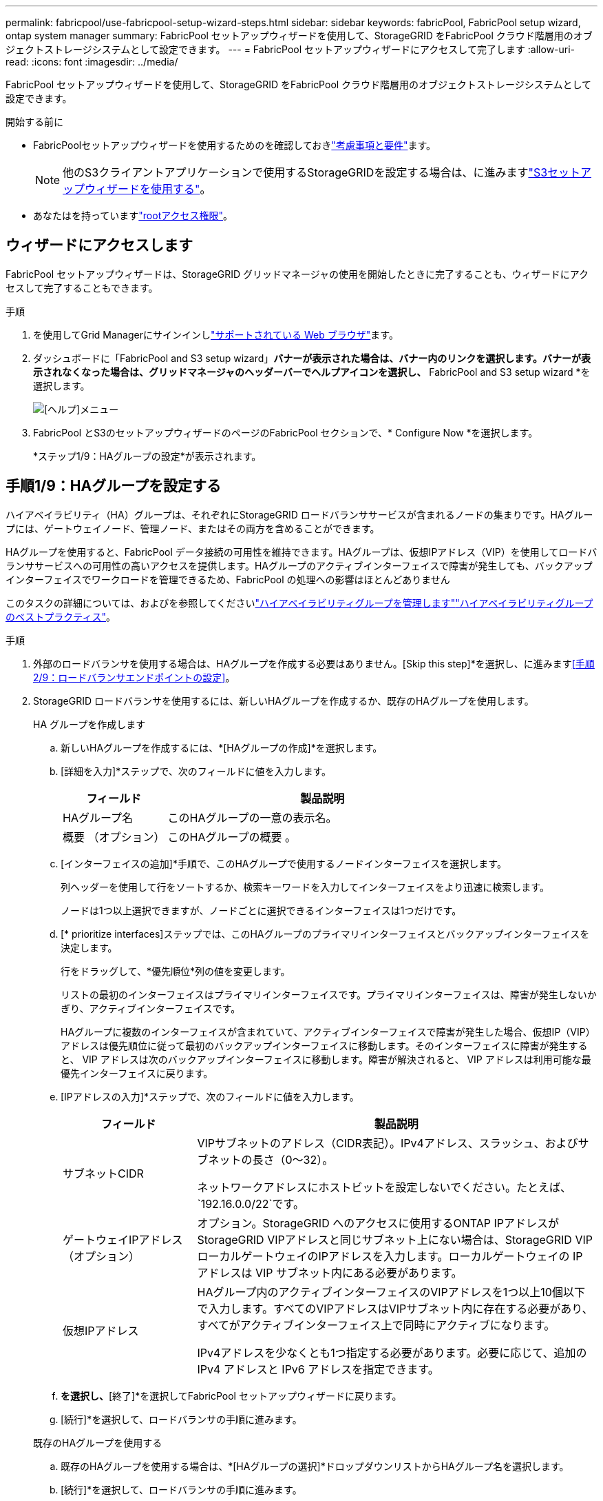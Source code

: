 ---
permalink: fabricpool/use-fabricpool-setup-wizard-steps.html 
sidebar: sidebar 
keywords: fabricPool, FabricPool setup wizard, ontap system manager 
summary: FabricPool セットアップウィザードを使用して、StorageGRID をFabricPool クラウド階層用のオブジェクトストレージシステムとして設定できます。 
---
= FabricPool セットアップウィザードにアクセスして完了します
:allow-uri-read: 
:icons: font
:imagesdir: ../media/


[role="lead"]
FabricPool セットアップウィザードを使用して、StorageGRID をFabricPool クラウド階層用のオブジェクトストレージシステムとして設定できます。

.開始する前に
* FabricPoolセットアップウィザードを使用するためのを確認しておきlink:../fabricpool/use-fabricpool-setup-wizard.html["考慮事項と要件"]ます。
+

NOTE: 他のS3クライアントアプリケーションで使用するStorageGRIDを設定する場合は、に進みますlink:../admin/use-s3-setup-wizard.html["S3セットアップウィザードを使用する"]。

* あなたはを持っていますlink:../admin/admin-group-permissions.html["rootアクセス権限"]。




== ウィザードにアクセスします

FabricPool セットアップウィザードは、StorageGRID グリッドマネージャの使用を開始したときに完了することも、ウィザードにアクセスして完了することもできます。

.手順
. を使用してGrid Managerにサインインしlink:../admin/web-browser-requirements.html["サポートされている Web ブラウザ"]ます。
. ダッシュボードに「FabricPool and S3 setup wizard」*バナーが表示された場合は、バナー内のリンクを選択します。バナーが表示されなくなった場合は、グリッドマネージャのヘッダーバーでヘルプアイコンを選択し、* FabricPool and S3 setup wizard *を選択します。
+
image::../media/help_menu.png[[ヘルプ]メニュー]

. FabricPool とS3のセットアップウィザードのページのFabricPool セクションで、* Configure Now *を選択します。
+
*ステップ1/9：HAグループの設定*が表示されます。





== 手順1/9：HAグループを設定する

ハイアベイラビリティ（HA）グループは、それぞれにStorageGRID ロードバランササービスが含まれるノードの集まりです。HAグループには、ゲートウェイノード、管理ノード、またはその両方を含めることができます。

HAグループを使用すると、FabricPool データ接続の可用性を維持できます。HAグループは、仮想IPアドレス（VIP）を使用してロードバランササービスへの可用性の高いアクセスを提供します。HAグループのアクティブインターフェイスで障害が発生しても、バックアップインターフェイスでワークロードを管理できるため、FabricPool の処理への影響はほとんどありません

このタスクの詳細については、およびを参照してくださいlink:../admin/managing-high-availability-groups.html["ハイアベイラビリティグループを管理します"]link:best-practices-for-high-availability-groups.html["ハイアベイラビリティグループのベストプラクティス"]。

.手順
. 外部のロードバランサを使用する場合は、HAグループを作成する必要はありません。[Skip this step]*を選択し、に進みます<<手順2/9：ロードバランサエンドポイントの設定>>。
. StorageGRID ロードバランサを使用するには、新しいHAグループを作成するか、既存のHAグループを使用します。
+
[role="tabbed-block"]
====
.HA グループを作成します
--
.. 新しいHAグループを作成するには、*[HAグループの作成]*を選択します。
.. [詳細を入力]*ステップで、次のフィールドに値を入力します。
+
[cols="1a,3a"]
|===
| フィールド | 製品説明 


 a| 
HAグループ名
 a| 
このHAグループの一意の表示名。



 a| 
概要 （オプション）
 a| 
このHAグループの概要 。

|===
.. [インターフェイスの追加]*手順で、このHAグループで使用するノードインターフェイスを選択します。
+
列ヘッダーを使用して行をソートするか、検索キーワードを入力してインターフェイスをより迅速に検索します。

+
ノードは1つ以上選択できますが、ノードごとに選択できるインターフェイスは1つだけです。

.. [* prioritize interfaces]ステップでは、このHAグループのプライマリインターフェイスとバックアップインターフェイスを決定します。
+
行をドラッグして、*優先順位*列の値を変更します。

+
リストの最初のインターフェイスはプライマリインターフェイスです。プライマリインターフェイスは、障害が発生しないかぎり、アクティブインターフェイスです。

+
HAグループに複数のインターフェイスが含まれていて、アクティブインターフェイスで障害が発生した場合、仮想IP（VIP）アドレスは優先順位に従って最初のバックアップインターフェイスに移動します。そのインターフェイスに障害が発生すると、 VIP アドレスは次のバックアップインターフェイスに移動します。障害が解決されると、 VIP アドレスは利用可能な最優先インターフェイスに戻ります。

.. [IPアドレスの入力]*ステップで、次のフィールドに値を入力します。
+
[cols="1a,3a"]
|===
| フィールド | 製品説明 


 a| 
サブネットCIDR
 a| 
VIPサブネットのアドレス（CIDR表記）。IPv4アドレス、スラッシュ、およびサブネットの長さ（0～32）。

ネットワークアドレスにホストビットを設定しないでください。たとえば、 `192.16.0.0/22`です。



 a| 
ゲートウェイIPアドレス（オプション）
 a| 
オプション。StorageGRID へのアクセスに使用するONTAP IPアドレスがStorageGRID VIPアドレスと同じサブネット上にない場合は、StorageGRID VIPローカルゲートウェイのIPアドレスを入力します。ローカルゲートウェイの IP アドレスは VIP サブネット内にある必要があります。



 a| 
仮想IPアドレス
 a| 
HAグループ内のアクティブインターフェイスのVIPアドレスを1つ以上10個以下で入力します。すべてのVIPアドレスはVIPサブネット内に存在する必要があり、すべてがアクティブインターフェイス上で同時にアクティブになります。

IPv4アドレスを少なくとも1つ指定する必要があります。必要に応じて、追加の IPv4 アドレスと IPv6 アドレスを指定できます。

|===
.. [HAグループの作成]*を選択し、*[終了]*を選択してFabricPool セットアップウィザードに戻ります。
.. [続行]*を選択して、ロードバランサの手順に進みます。


--
.既存のHAグループを使用する
--
.. 既存のHAグループを使用する場合は、*[HAグループの選択]*ドロップダウンリストからHAグループ名を選択します。
.. [続行]*を選択して、ロードバランサの手順に進みます。


--
====




== 手順2/9：ロードバランサエンドポイントの設定

StorageGRID は、ロードバランサを使用して、FabricPool などのクライアントアプリケーションからワークロードを管理します。ロードバランシングは、複数のストレージノードにわたって速度と接続容量を最大化します。

すべてのゲートウェイノードと管理ノードに存在するStorageGRID ロードバランササービスを使用することも、外部（サードパーティ）のロードバランサに接続することもできます。StorageGRID ロードバランサを使用することを推奨します。

このタスクの詳細については、一般およびを参照してくださいlink:../admin/managing-load-balancing.html["ロードバランシングに関する考慮事項"]link:best-practices-for-load-balancing.html["FabricPool のロードバランシングのベストプラクティス"]。

.手順
. StorageGRID ロードバランサエンドポイントを選択または作成するか、外部のロードバランサを使用します。
+
[role="tabbed-block"]
====
.エンドポイントを作成します
--
.. [ * エンドポイントの作成 * ] を選択します。
.. Enter endpoint details *ステップで、次のフィールドに値を入力します。
+
[cols="1a,3a"]
|===
| フィールド | 製品説明 


 a| 
名前
 a| 
エンドポイントのわかりやすい名前。



 a| 
ポート
 a| 
ロードバランシングに使用する StorageGRID ポート。最初に作成するエンドポイントのデフォルトは10433ですが、未使用の外部ポートを入力できます。80または443を入力すると、ゲートウェイノードでのみエンドポイントが設定されます。これらのポートは管理ノードで予約されているためです。

*注：*他のグリッドサービスで使用されるポートは許可されません。を参照してくださいlink:../network/internal-grid-node-communications.html["ネットワークポートのリファレンス"]。



 a| 
クライアントタイプ
 a| 
は* S3 *にする必要があります。



 a| 
ネットワークプロトコル
 a| 
「* HTTPS *」を選択します。

*注*：TLS暗号化なしでのStorageGRID との通信はサポートされていますが、推奨されません。

|===
.. [結合モードの選択]ステップで、結合モードを指定します。バインドモードは、任意のIPアドレスまたは特定のIPアドレスとネットワークインターフェイスを使用してエンドポイントにアクセスする方法を制御します。
+
[cols="1a,3a"]
|===
| モード | 製品説明 


 a| 
グローバル（デフォルト）
 a| 
クライアントは、任意のゲートウェイノードまたは管理ノードのIPアドレス、任意のネットワーク上の任意のHAグループの仮想IP（VIP）アドレス、または対応するFQDNを使用して、エンドポイントにアクセスできます。

このエンドポイントのアクセスを制限する必要がある場合を除き、 * グローバル * 設定（デフォルト）を使用します。



 a| 
HA グループの仮想 IP
 a| 
クライアントがこのエンドポイントにアクセスするには、HAグループの仮想IPアドレス（または対応するFQDN）を使用する必要があります。

このバインドモードのエンドポイントでは、エンドポイント用に選択したHAグループが重複しないかぎり、すべて同じポート番号を使用できます。



 a| 
ノードインターフェイス
 a| 
クライアントがこのエンドポイントにアクセスするには、選択したノードインターフェイスのIPアドレス（または対応するFQDN）を使用する必要があります。



 a| 
ノードタイプ
 a| 
選択したノードのタイプに基づいて、クライアントがこのエンドポイントにアクセスするには、いずれかの管理ノードのIPアドレス（または対応するFQDN）か、いずれかのゲートウェイノードのIPアドレス（または対応するFQDN）を使用する必要があります。

|===
.. [Tenant access]*ステップで、次のいずれかを選択します。
+
[cols="1a,3a"]
|===
| フィールド | 製品説明 


 a| 
Allow all tenants（デフォルト）
 a| 
すべてのテナントアカウントは、このエンドポイントを使用してバケットにアクセスできます。

*[Allow all tenants]*は、ほとんどの場合、FabricPool に使用するロードバランサエンドポイントに適したオプションです。

新しいStorageGRID システムに対してFabricPool セットアップウィザードを使用しており、テナントアカウントをまだ作成していない場合は、このオプションを選択する必要があります。



 a| 
選択したテナントを許可します
 a| 
このエンドポイントを使用してバケットにアクセスできるのは、選択したテナントアカウントのみです。



 a| 
選択したテナントをブロックします
 a| 
選択したテナントアカウントは、このエンドポイントを使用してバケットにアクセスできません。他のすべてのテナントでこのエンドポイントを使用できます。

|===
.. [証明書の添付]*ステップで、次のいずれかを選択します。
+
[cols="1a,3a"]
|===
| フィールド | 製品説明 


 a| 
証明書のアップロード（推奨）
 a| 
このオプションは、CA署名済みサーバ証明書、証明書秘密鍵、およびオプションのCAバンドルをアップロードする場合に使用します。



 a| 
証明書の生成
 a| 
このオプションは、自己署名証明書を生成する場合に使用します。入力する項目の詳細については、を参照してくださいlink:../admin/configuring-load-balancer-endpoints.html["ロードバランサエンドポイントを設定する"]。



 a| 
StorageGRID S3証明書を使用する
 a| 
このオプションは、StorageGRID グローバル証明書のカスタムバージョンをすでにアップロードまたは生成している場合にのみ使用できます。詳細は、を参照してください link:../admin/configuring-custom-server-certificate-for-storage-node.html["S3 API証明書の設定"] 。

|===
.. [完了]*を選択して、FabricPool セットアップウィザードに戻ります。
.. [続行]*を選択してテナントとバケットの手順に進みます。



NOTE: エンドポイント証明書の変更がすべてのノードに適用されるまでに最大 15 分かかることがあります。

--
.既存のロードバランサエンドポイントを使用する
--
.. [ロードバランサエンドポイントの選択]*ドロップダウンリストから既存のエンドポイントの名前を選択します。
.. [続行]*を選択してテナントとバケットの手順に進みます。


--
.外部のロードバランサを使用する
--
.. 外部ロードバランサについて、次のフィールドに値を入力します。
+
[cols="1a,3a"]
|===
| フィールド | 製品説明 


 a| 
FQDN
 a| 
外部ロードバランサの完全修飾ドメイン名（FQDN）。



 a| 
ポート
 a| 
FabricPool が外部ロードバランサへの接続に使用するポート番号。



 a| 
証明書
 a| 
外部ロードバランサのサーバ証明書をコピーして、このフィールドに貼り付けます。

|===
.. [続行]*を選択してテナントとバケットの手順に進みます。


--
====




== 手順3/9：テナントとバケット

テナントは、S3アプリケーションを使用してStorageGRID でオブジェクトの格納と読み出しを行うことができるエンティティです。各テナントには、独自のユーザ、アクセスキー、バケット、オブジェクト、および特定の機能セットがあります。FabricPool で使用するバケットを作成する前に、StorageGRID テナントを作成する必要があります。

バケットは、テナントのオブジェクトとオブジェクトメタデータを格納するためのコンテナです。一部のテナントには多数のバケットが含まれている場合もありますが、ウィザードでは一度に1つのテナントと1つのバケットのみを作成または選択できます。Tenant Managerは、あとで必要なバケットを追加するために使用できます。

FabricPool で使用する新しいテナントとバケットを作成するか、既存のテナントとバケットを選択できます。新しいテナントを作成すると、テナントのrootユーザのアクセスキーIDとシークレットアクセスキーが自動的に作成されます。

このタスクの詳細については、およびを参照してくださいlink:creating-tenant-account-for-fabricpool.html["FabricPool のテナントアカウントを作成します"]link:creating-s3-bucket-and-access-key.html["S3 バケットを作成してアクセスキーを取得する"]。

.手順
新しいテナントとバケットを作成するか、既存のテナントを選択します。

[role="tabbed-block"]
====
.新しいテナントとバケット
--
. 新しいテナントとバケットを作成するには、*[Tenant name]*を入力します。たとえば、 `FabricPool tenant`です。
. StorageGRIDシステムが使用するかどうかに基づいて、テナントアカウントのルートアクセスを定義します。link:../admin/using-identity-federation.html["アイデンティティフェデレーション"] 、link:../admin/how-sso-works.html["シングルサインオン（SSO）"] 、またはその両方。
+
[cols="1a,3a"]
|===
| オプション | 手順 


 a| 
アイデンティティフェデレーションが有効になっていない場合
 a| 
ローカルrootユーザとしてテナントにサインインするときに使用するパスワードを指定します。



 a| 
アイデンティティフェデレーションが有効になっている場合
 a| 
.. テナントに対するRoot Access権限を割り当てる既存のフェデレーテッドグループを選択します。
.. 必要に応じて、ローカルrootユーザとしてテナントにサインインする際に使用するパスワードを指定します。




 a| 
アイデンティティフェデレーションとシングルサインオン（SSO）の両方が有効になっている場合
 a| 
テナントに対するRoot Access権限を割り当てる既存のフェデレーテッドグループを選択します。ローカルユーザはサインインできません。

|===
. [Bucket name]*には、FabricPool がONTAP データの格納に使用するバケットの名前を入力します。たとえば、 `fabricpool-bucket`です。
+

TIP: バケットの作成後にバケット名を変更することはできません。

. このバケットの*[Region]*を選択します。
+
(`us-east-1`将来ILMを使用してバケットのリージョンに基づいてオブジェクトをフィルタリングする予定がないかぎり、デフォルトのリージョンを使用します）。

. [作成して続行]*を選択してテナントとバケットを作成し、データのダウンロード手順に進みます


--
.テナントとバケットを選択します
--
既存のテナントアカウントで、バージョン管理が有効になっていないバケットが少なくとも1つ必要です。既存のテナントアカウントのバケットが存在しない場合、そのテナントアカウントを選択することはできません。

. [Tenant name]*ドロップダウンリストから既存のテナントを選択します。
. [Bucket name]ドロップダウンリストから既存のバケットを選択します。
+
FabricPool ではオブジェクトのバージョン管理がサポートされないため、バージョン管理が有効になっているバケットは表示されません。

+

NOTE: FabricPool で使用するS3オブジェクトロックが有効になっているバケットは選択しないでください。

. [続行]*を選択して、データのダウンロード手順に進みます。


--
====


== ステップ4/9: ONTAP 設定をダウンロードします

この手順では、ONTAP システムマネージャに値を入力するためのファイルをダウンロードします。

.手順
. 必要に応じて、コピーアイコン（）を選択しimage:../media/icon_tenant_copy_url.png["コピーアイコン"]て、アクセスキーIDとシークレットアクセスキーの両方をクリップボードにコピーします。
+
これらの値はダウンロードファイルに含まれていますが、個別に保存することもできます。

. [Download ONTAP settings]*を選択して、これまでに入力した値を含むテキストファイルをダウンロードします。
+
この `ONTAP_FabricPool_settings___bucketname__.txt`ファイルには、StorageGRIDをFabricPoolクラウド階層のオブジェクトストレージシステムとして設定するために必要な次の情報が含まれています。

+
** ロードバランサ接続の詳細（サーバ名（FQDN）、ポート、証明書など）
** バケット名
** テナントアカウントのrootユーザのアクセスキーIDとシークレットアクセスキー


. コピーしたキーとダウンロードしたファイルを安全な場所に保存します。
+

CAUTION: 両方のアクセスキーをコピーするか、ONTAP 設定をダウンロードするか、またはその両方が完了するまで、このページを閉じないでください。このページを閉じると、キーは使用できなくなります。この情報はStorageGRID システムからデータを取得するために使用できるため、必ず安全な場所に保存してください。

. アクセスキーIDとシークレットアクセスキーをダウンロードまたはコピーしたことを確認するチェックボックスを選択します。
. [続行]*を選択してILMストレージプールの手順に進みます。




== 手順5/9：ストレージプールを選択します

ストレージプールはストレージノードのグループです。ストレージプールを選択するときは、StorageGRID がONTAP から階層化されたデータを格納するために使用するノードを決定します。

この手順の詳細については、を参照してくださいlink:../ilm/creating-storage-pool.html["ストレージプールを作成します"]。

.手順
. [サイト]*ドロップダウンリストから、ONTAP から階層化するデータに使用するStorageGRID サイトを選択します。
. [ストレージプール]*ドロップダウンリストから、そのサイトのストレージプールを選択します。
+
サイトのストレージプールには、そのサイトのすべてのストレージノードが含まれます。

. [Continue（続行）]*を選択してILMルールの手順に進みます。




== 手順6 / 9：FabricPool のILMルールを確認します

情報ライフサイクル管理（ILM）ルールは、StorageGRID システム内のすべてのオブジェクトの配置、期間、および取り込み動作を制御します。

FabricPool セットアップウィザードでは、FabricPool で使用する推奨されるILMルールが自動的に作成されます。このルールは、指定したバケットにのみ適用されます。1つのサイトで2+1のイレイジャーコーディングを使用して、ONTAP から階層化されたデータを格納します。

この手順の詳細については、およびを参照してlink:../ilm/access-create-ilm-rule-wizard.html["ILM ルールを作成する"]link:best-practices-ilm.html["FabricPool データでILMを使用するためのベストプラクティス"]ください。

.手順
. ルールの詳細を確認します。
+
[cols="1a,3a"]
|===
| フィールド | 製品説明 


 a| 
ルール名
 a| 
自動的に生成され、変更できません



 a| 
製品説明
 a| 
自動的に生成され、変更できません



 a| 
フィルタ
 a| 
バケット名

このルールは、指定したバケットに保存されている環境 オブジェクトのみです。



 a| 
参照時間
 a| 
取り込み時間

配置手順は、オブジェクトがバケットに最初に保存されたときに開始されます。



 a| 
配置手順
 a| 
2+1のイレイジャーコーディングを使用

|===
. 保持図を*[Time Period]*と*[Storage Pool]*でソートして配置手順を確認します。
+
** ルールの* Time Period *は* Day 0 - Forever *です。* 0日目*は、ONTAP からデータが階層化されるときにルールが適用されることを意味します。*無期限*は、StorageGRID ILMがONTAPから階層化されたデータを削除しないことを意味します。
** ルールの*ストレージプール*は、選択したストレージプールです。* EC 2+1 *は、2+1イレイジャーコーディングを使用してデータが格納されることを意味します。各オブジェクトは、2つのデータフラグメントと1つのパリティフラグメントとして保存されます。各オブジェクトの3つのフラグメントが、1つのサイトの別 々 のストレージノードに保存されます。


. このルールを作成する場合は*[作成して続行]*を選択し、ILMポリシーの手順に進みます。




== 手順7 / 9：ILMポリシーを確認してアクティブ化します

FabricPoolセットアップウィザードでFabricPool用のILMルールを作成すると、ILMポリシーが作成されます。このポリシーをアクティブ化する前に、ポリシーを慎重にシミュレートして確認する必要があります。

この手順の詳細については、およびを参照してlink:../ilm/creating-ilm-policy.html["ILM ポリシーを作成する"]link:best-practices-ilm.html["FabricPool データでILMを使用するためのベストプラクティス"]ください。


CAUTION: 新しいILMポリシーをアクティブ化すると、StorageGRID はそのポリシーを使用して、既存のオブジェクトと新しく取り込まれるオブジェクトを含むグリッド内のすべてのオブジェクトの配置、期間、およびデータ保護を管理します。場合によっては、新しいポリシーをアクティブ化すると原因 、既存のオブジェクトを新しい場所に移動できるようになります。


CAUTION: データ損失を回避するために、FabricPoolクラウド階層のデータが期限切れになるILMルールを使用しないでください。FabricPoolオブジェクトがStorageGRID ILMによって削除されないようにするには、保持期間を* forever *に設定します。

.手順
. 必要に応じて、システムによって生成された*ポリシー名*を更新します。デフォルトでは、アクティブポリシーまたは非アクティブポリシーの名前に「+ FabricPool」が追加されますが、独自の名前を指定することもできます。
. 非アクティブポリシー内のルールのリストを確認します。
+
** アクティブでないILMポリシーがグリッドにない場合は、アクティブなポリシーをクローニングして新しいルールを上部に追加することで、アクティブなポリシーが作成されます。
** アクティブでないILMポリシーがグリッドにすでに設定されており、そのポリシーでアクティブなILMポリシーと同じルールと順序が使用されている場合は、アクティブでないポリシーの先頭に新しいルールが追加されます。
** 非アクティブポリシーに含まれるルールや順序がアクティブポリシーと異なる場合、ウィザードはアクティブポリシーをクローニングして新しいルールを上部に追加することで、新しい非アクティブポリシーを作成します。


. 新しい非アクティブポリシー内のルールの順序を確認します。
+
FabricPool ルールは最初のルールであるため、FabricPool バケット内のオブジェクトはすべて、ポリシー内の他のルールが評価される前に配置されます。他のバケット内のオブジェクトは、ポリシー内の後続のルールによって配置されます。

. 保持図を確認して、さまざまなオブジェクトがどのように保持されるかを確認します。
+
.. [すべて展開]*を選択すると、非アクティブポリシー内の各ルールの保持図が表示されます。
.. 保持図を確認するには、*[Time Period]*と*[Storage pool]*を選択します。FabricPoolバケットまたはテナントに適用されるルールでオブジェクトが*無期限に保持されることを確認します。


. 非アクティブポリシーを確認したら、*[アクティブ化して続行]*を選択してポリシーをアクティブ化し、トラフィック分類の手順に進みます。



CAUTION: ILMポリシーにエラーがあると、原因 で修復不能なデータ損失が発生する可能性があります。アクティブ化する前にポリシーをよく確認してください。



== ステップ8 / 9：トラフィック分類ポリシーを作成します

オプションとして、FabricPool セットアップウィザードでは、FabricPool ワークロードの監視に使用できるトラフィック分類ポリシーを作成できます。システムによって作成されたポリシーでは、一致ルールを使用して、作成したバケットに関連するすべてのネットワークトラフィックが識別されます。このポリシーはトラフィックのみを監視します。FabricPool またはその他のクライアントのトラフィックは制限されません。

この手順の詳細については、を参照してくださいlink:creating-traffic-classification-policy-for-fabricpool.html["FabricPool のトラフィック分類ポリシーを作成します"]。

.手順
. ポリシーを確認します。
. このトラフィック分類ポリシーを作成する場合は、*[作成して続行]*を選択します。
+
FabricPool がStorageGRID へのデータの階層化を開始したらすぐに、[Traffic Classification Policies]ページに移動して、このポリシーのネットワークトラフィック指標を確認できます。あとでルールを追加して他のワークロードを制限し、FabricPool ワークロードの帯域幅がほとんどになるようにすることもできます。

. それ以外の場合は、*この手順をスキップ*を選択します。




== ステップ9 / 9：まとめの確認

概要には、ロードバランサ、テナント、バケットの名前、トラフィック分類ポリシー、アクティブなILMポリシーなど、設定した項目の詳細が表示されます。

.手順
. 概要を確認します。
. [ 完了 ] を選択します。




== 次のステップ

FabricPool ウィザードを完了したら、次の追加手順を実行します。

.手順
. に進み、link:configure-ontap.html["ONTAP システムマネージャを設定します"]保存された値を入力し、接続のONTAP側を完了します。StorageGRID をクラウド階層として追加し、そのクラウド階層をローカル階層に接続してFabricPool を作成し、ボリューム階層化ポリシーを設定する必要があります。
. に移動link:configure-dns-server.html["DNSサーバの設定"]し、StorageGRIDサーバ名（完全修飾ドメイン名）を使用する各StorageGRID IPアドレスに関連付けるレコードがDNSに含まれていることを確認します。
. StorageGRID監査ログやその他のグローバル設定オプションのベストプラクティスについては、を参照してlink:other-best-practices-for-storagegrid-and-fabricpool.html["StorageGRID および FabricPool に関するその他のベストプラクティスです"]ください。

